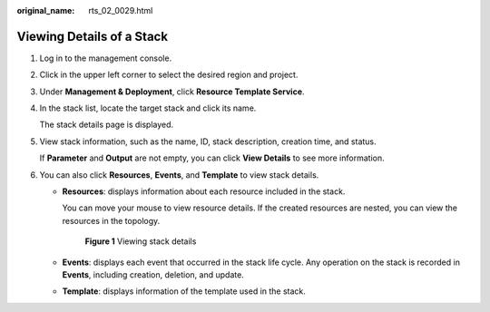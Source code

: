 :original_name: rts_02_0029.html

.. _rts_02_0029:

Viewing Details of a Stack
==========================

#. Log in to the management console.

#. Click |image1| in the upper left corner to select the desired region and project.

#. Under **Management & Deployment**, click **Resource Template Service**.

#. In the stack list, locate the target stack and click its name.

   The stack details page is displayed.

#. View stack information, such as the name, ID, stack description, creation time, and status.

   If **Parameter** and **Output** are not empty, you can click **View Details** to see more information.

#. You can also click **Resources**, **Events**, and **Template** to view stack details.

   -  **Resources**: displays information about each resource included in the stack.

      You can move your mouse |image2| to view resource details. If the created resources are nested, you can view the resources in the topology.


      .. figure:: /_static/images/en-us_image_0165732878.png
         :alt: **Figure 1** Viewing stack details

         **Figure 1** Viewing stack details

   -  **Events**: displays each event that occurred in the stack life cycle. Any operation on the stack is recorded in **Events**, including creation, deletion, and update.

   -  **Template**: displays information of the template used in the stack.

.. |image1| image:: /_static/images/en-us_image_0210485079.png
.. |image2| image:: /_static/images/en-us_image_0238393888.png
